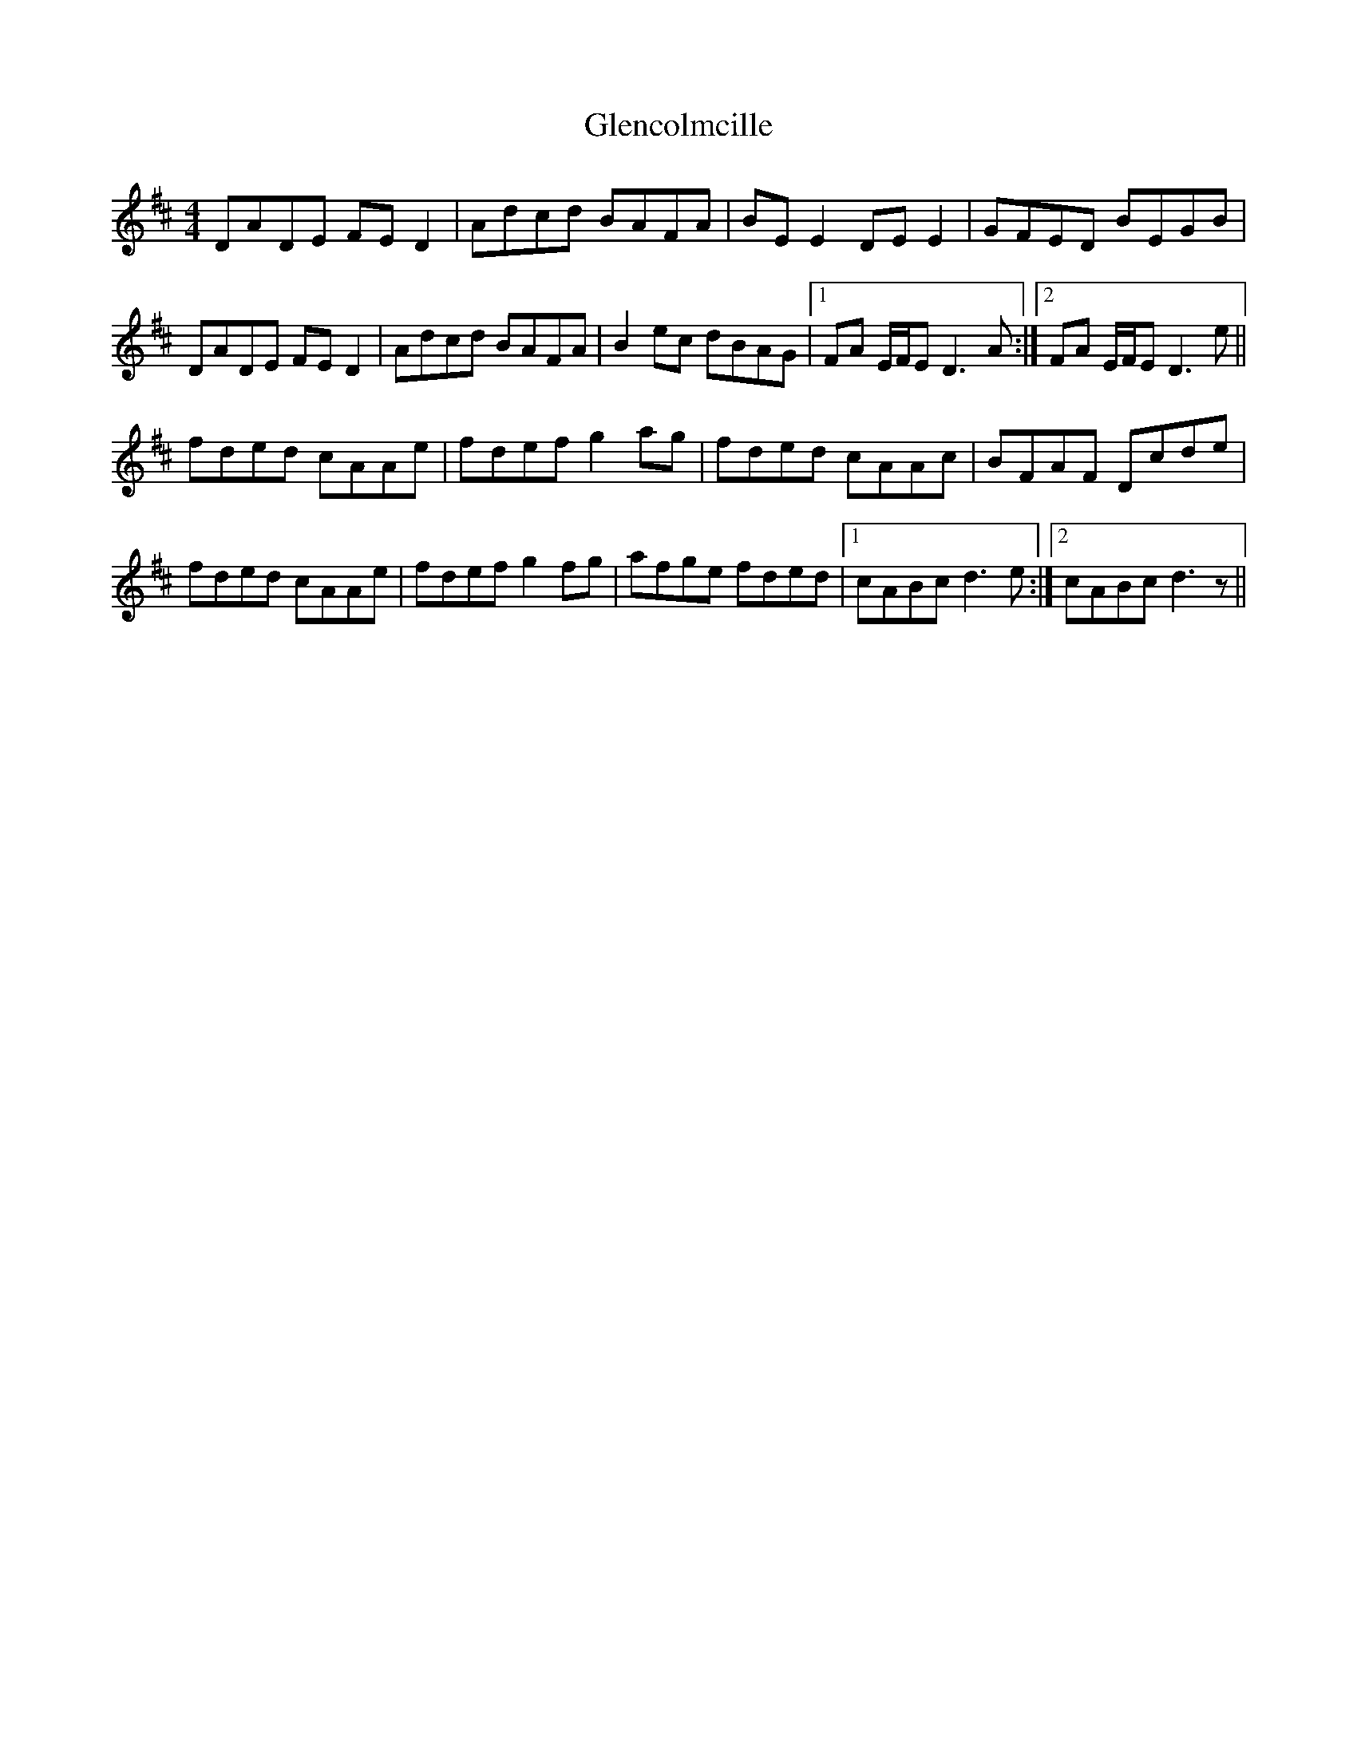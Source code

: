 X: 15476
T: Glencolmcille
R: reel
M: 4/4
K: Dmajor
DADE FED2|Adcd BAFA|BE E2 DE E2|GFED BEGB|
DADE FED2|Adcd BAFA|B2 ec dBAG|1 FA E/F/E D3A:|2 FA E/F/E D3e||
fded cAAe|fdef g2ag|fded cAAc|BFAF Dcde|
fded cAAe|fdef g2fg|afge fded|1 cABc d3e:|2 cABc d3 z||

